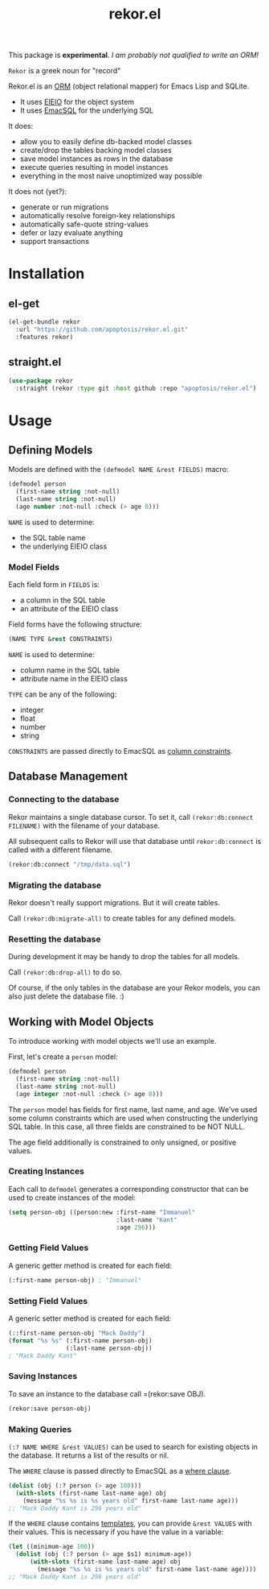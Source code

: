 #+TITLE: rekor.el

This package is *experimental*. /I am probably not qualified to write an ORM!/

=Rekor= is a greek noun for "record"

Rekor.el is an [[https://en.wikipedia.org/wiki/Object-relational_mapping][ORM]] (object relational mapper) for Emacs Lisp and SQLite.

- It uses [[https://www.gnu.org/software/emacs/manual/html_node/eieio/][EIEIO]] for the object system
- It uses [[https://github.com/skeeto/emacsql][EmacSQL]] for the underlying SQL

It does:
- allow you to easily define db-backed model classes
- create/drop the tables backing model classes
- save model instances as rows in the database
- execute queries resulting in model instances
- everything in the most naive unoptimized way possible

It does not (yet?):
- generate or run migrations
- automatically resolve foreign-key relationships
- automatically safe-quote string-values
- defer or lazy evaluate anything
- support transactions

* Installation
** el-get
#+begin_src emacs-lisp
  (el-get-bundle rekor
    :url "https://github.com/apoptosis/rekor.el.git"
    :features rekor)
#+end_src

** straight.el
#+begin_src emacs-lisp
  (use-package rekor
    :straight (rekor :type git :host github :repo "apoptosis/rekor.el")
#+end_src

* Usage
** Defining Models

Models are defined with the =(defmodel NAME &rest FIELDS)= macro:

#+begin_src emacs-lisp
  (defmodel person
    (first-name string :not-null)
    (last-name string :not-null)
    (age number :not-null :check (> age 0)))
#+end_src

=NAME= is used to determine:
- the SQL table name
- the underlying EIEIO class

*** Model Fields
Each field form in =FIELDS= is:
- a column in the SQL table
- an attribute of the EIEIO class

Field forms have the following structure:

#+begin_src emacs-lisp
  (NAME TYPE &rest CONSTRAINTS)
#+end_src

=NAME= is used to determine:
- column name in the SQL table
- attribute name in the EIEIO class

=TYPE= can be any of the following:
- integer
- float
- number
- string

=CONSTRAINTS= are passed directly to EmacSQL as [[https://github.com/skeeto/emacsql#schema][column constraints]].

** Database Management
*** Connecting to the database
Rekor maintains a single database cursor. To set it, call
=(rekor:db:connect FILENAME)= with the filename of your database.

All subsequent calls to Rekor will use that database until =rekor:db:connect= is
called with a different filename.

#+begin_src emacs-lisp
  (rekor:db:connect "/tmp/data.sql")
#+end_src

*** Migrating the database
Rekor doesn't really support migrations. But it will create tables.

Call =(rekor:db:migrate-all)= to create tables for any defined models.

*** Resetting the database
During development it may be handy to drop the tables for all models.

Call =(rekor:db:drop-all)= to do so.

Of course, if the only tables in the database are your Rekor models, you can
also just delete the database file. :)



** Working with Model Objects
To introduce working with model objects we'll use an example.

First, let's create a =person= model:

#+begin_src emacs-lisp
  (defmodel person
    (first-name string :not-null)
    (last-name string :not-null)
    (age integer :not-null :check (> age 0)))
#+end_src

The =person= model has fields for first name, last name, and age. We've used some
column constraints which are used when constructing the underlying SQL
table. In this case, all three fields are constrained to be NOT NULL.

The age field additionally is constrained to only unsigned, or positive values.

*** Creating Instances
Each call to =defmodel= generates a corresponding constructor that can be used to
create instances of the model:

#+begin_src emacs-lisp
  (setq person-obj ((person:new :first-name "Immanuel"
                                :last-name "Kant"
                                :age 296)))
#+end_src

*** Getting Field Values
A generic getter method is created for each field:

#+begin_src emacs-lisp
  (:first-name person-obj) ; "Immanuel"
#+end_src

*** Setting Field Values
A generic setter method is created for each field:

#+begin_src emacs-lisp
  (::first-name person-obj "Mack Daddy")
  (format "%s %s" (:first-name person-obj)
                  (:last-name person-obj))
  ; "Mack Daddy Kant"
#+end_src

*** Saving Instances
To save an instance to the database call =(rekor:save OBJ).

#+begin_src emacs-lisp
  (rekor:save person-obj)
#+end_src


*** Making Queries
=(:? NAME WHERE &rest VALUES)= can be used to search for existing objects in the
database. It returns a list of the results or nil.

The =WHERE= clause is passed directly to EmacSQL as a [[https://github.com/skeeto/emacsql#schema][where clause]].

#+begin_src emacs-lisp
  (dolist (obj (:? person (> age 100)))
    (with-slots (first-name last-name age) obj
      (message "%s %s is %s years old" first-name last-name age)))
  ;; "Mack Daddy Kant is 296 years old"
#+end_src

If the =WHERE= clause contains [[https://github.com/skeeto/emacsql#templates][templates]], you can provide =&rest VALUES= with
their values. This is necessary if you have the value in a variable:

#+begin_src emacs-lisp
  (let ((minimum-age 100))
    (dolist (obj (:? person (> age $s1) minimum-age))
        (with-slots (first-name last-name age) obj
          (message "%s %s is %s years old" first-name last-name age))))
  ;; "Mack Daddy Kant is 296 years old"
#+end_src
